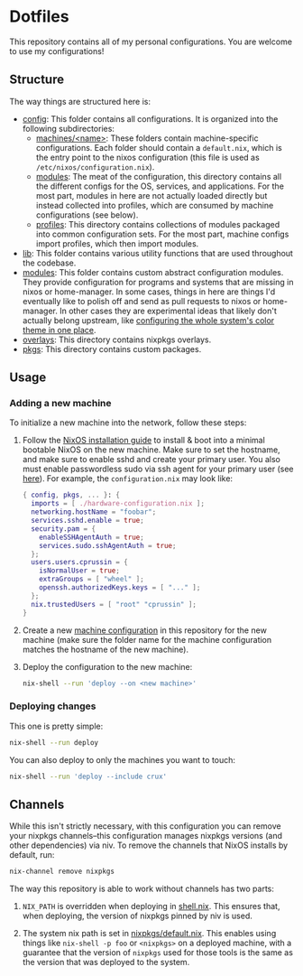 * Dotfiles

This repository contains all of my personal configurations.  You are welcome to
use my configurations!

** Structure

The way things are structured here is:

- [[./config][config]]: This folder contains all configurations.  It is organized
  into the following subdirectories:
  - [[./config/machines][machines/<name>]]: These folders contain
    machine-specific configurations.  Each folder should contain a
    ~default.nix~, which is the entry point to the nixos configuration (this
    file is used as ~/etc/nixos/configuration.nix~).
  - [[./config/modules][modules]]: The meat of the configuration, this directory
    contains all the different configs for the OS, services, and applications.
    For the most part, modules in here are not actually loaded directly but
    instead collected into profiles, which are consumed by machine
    configurations (see below).
  - [[./config/profiles][profiles]]: This directory contains collections of
    modules packaged into common configuration sets.  For the most part, machine
    configs import profiles, which then import modules.
- [[./lib][lib]]: This folder contains various utility functions that are used
  throughout the codebase.
- [[./modules][modules]]: This folder contains custom abstract configuration
  modules.  They provide configuration for programs and systems that are missing
  in nixos or home-manager.  In some cases, things in here are things I'd
  eventually like to polish off and send as pull requests to nixos or
  home-manager.  In other cases they are experimental ideas that likely don't
  actually belong upstream, like [[./modules/home-manager/color-theme.nix][configuring the whole system's color theme in
  one place]].
- [[./overlays][overlays]]: This directory contains nixpkgs overlays.
- [[./pkgs][pkgs]]: This directory contains custom packages.

** Usage

*** Adding a new machine

To initialize a new machine into the network, follow these steps:

1. Follow the [[https://nixos.org/manual/nixos/stable/index.html#ch-installation][NixOS installation guide]] to install & boot into a minimal bootable
   NixOS on the new machine.  Make sure to set the hostname, and make sure to
   enable sshd and create your primary user.  You also must enable passwordless
   sudo via ssh agent for your primary user (see [[https://github.com/NixOS/nixops/pull/1270][here]]).  For example, the
   ~configuration.nix~ may look like:

   #+BEGIN_SRC nix
     { config, pkgs, ... }: {
       imports = [ ./hardware-configuration.nix ];
       networking.hostName = "foobar";
       services.sshd.enable = true;
       security.pam = {
         enableSSHAgentAuth = true;
         services.sudo.sshAgentAuth = true;
       };
       users.users.cprussin = {
         isNormalUser = true;
         extraGroups = [ "wheel" ];
         openssh.authorizedKeys.keys = [ "..." ];
       };
       nix.trustedUsers = [ "root" "cprussin" ];
     }
   #+END_SRC

2. Create a new [[./config/machines][machine configuration]] in this repository for the new machine
   (make sure the folder name for the machine configuration matches the hostname
   of the new machine).

3. Deploy the configuration to the new machine:

   #+BEGIN_SRC bash
     nix-shell --run 'deploy --on <new machine>'
   #+END_SRC

*** Deploying changes

This one is pretty simple:

#+BEGIN_SRC bash
  nix-shell --run deploy
#+END_SRC

You can also deploy to only the machines you want to touch:

#+BEGIN_SRC bash
  nix-shell --run 'deploy --include crux'
#+END_SRC

** Channels

While this isn't strictly necessary, with this configuration you can remove your
nixpkgs channels--this configuration manages nixpkgs versions (and other
dependencies) via niv.  To remove the channels that NixOS installs by default,
run:

   #+BEGIN_SRC bash
     nix-channel remove nixpkgs
   #+END_SRC

The way this repository is able to work without channels has two parts:

1. ~NIX_PATH~ is overridden when deploying in [[./shell.nix][shell.nix]].  This ensures that,
   when deploying, the version of nixpkgs pinned by niv is used.

2. The system nix path is set in [[./config/modules/system/nixpkgs/default.nix][nixpkgs/default.nix]].  This enables using things
   like ~nix-shell -p foo~ or ~<nixpkgs>~ on a deployed machine, with a
   guarantee that the version of ~nixpkgs~ used for those tools is the same as
   the version that was deployed to the system.
